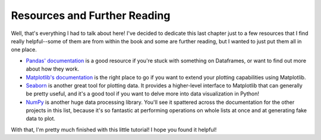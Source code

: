 =============================
Resources and Further Reading
=============================

Well, that's everything I had to talk about here! I've decided to dedicate this
last chapter just to a few resources that I find really helpful--some of them
are from within the book and some are further reading, but I wanted to just put
them all in one place.

* `Pandas' documentation <https://pandas.pydata.org/docs/>`_ is a good resource
  if you're stuck with something on Dataframes, or want to find out more about
  how they work.

* `Matplotlib's documentation <https://matplotlib.org/stable/index.html>`_ is
  the right place to go if you want to extend your plotting capabilities using
  Matplotlib.

* `Seaborn <https://seaborn.pydata.org/>`_ is another great tool for plotting
  data. It provides a higher-level interface to Matplotlib that can generally be
  pretty useful, and it's a good tool if you want to delve more into data
  visualization in Python!

* `NumPy <https://numpy.org/>`_ is another huge data processing library. You'll see it spattered
  across the documentation for the other projects in this list, because it's so
  fantastic at performing operations on whole lists at once and at generating
  fake data to plot.

With that, I'm pretty much finished with this little tutorial! I hope you found
it helpful!
